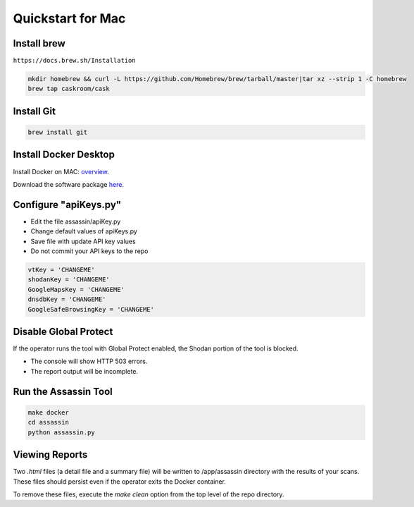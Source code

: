 ==================
Quickstart for Mac
==================

Install brew
------------

``https://docs.brew.sh/Installation``

.. code-block:: bash

    mkdir homebrew && curl -L https://github.com/Homebrew/brew/tarball/master|tar xz --strip 1 -C homebrew
    brew tap caskroom/cask

Install Git
-----------

.. code-block:: bash

    brew install git


Install Docker Desktop
----------------------

Install Docker on MAC: overview_.

.. _overview: https://docs.docker.com/docker-for-mac/install/

Download the software package here_.

.. _here: https://hub.docker.com/editions/community/docker-ce-desktop-mac/


Configure "apiKeys.py"
----------------------

- Edit the file assassin/apiKey.py
- Change default values of apiKeys.py 
- Save file with update API key values
- Do not commit your API keys to the repo

.. code-block:: bash

    vtKey = 'CHANGEME'
    shodanKey = 'CHANGEME'
    GoogleMapsKey = 'CHANGEME'
    dnsdbKey = 'CHANGEME'
    GoogleSafeBrowsingKey = 'CHANGEME'

Disable Global Protect
----------------------

If the operator runs the tool with Global Protect enabled, 
the Shodan portion of the tool is blocked. 

- The console will show HTTP 503 errors.
- The report output will be incomplete.

Run the Assassin Tool
---------------------

.. code-block:: bash

    make docker
    cd assassin
    python assassin.py

Viewing Reports
---------------

Two `.html` files (a detail file and a summary file) will be
written to /app/assassin directory with the results of your
scans. These files should persist even if the operator exits
the Docker container. 

To remove these files, execute the `make clean` option from 
the top level of the repo directory.